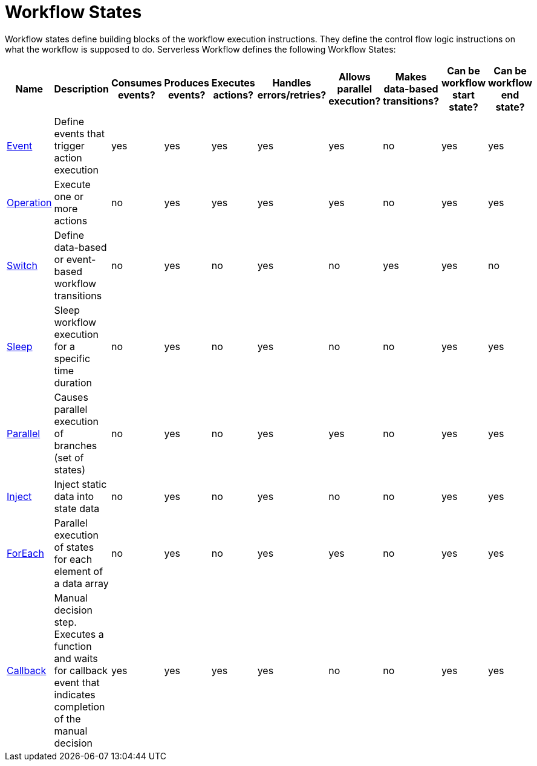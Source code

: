 = Workflow States

Workflow states define building blocks of the workflow execution instructions. They define the control flow logic instructions on what the workflow is supposed to do. Serverless Workflow defines the following Workflow States:


[cols="1,1,1,1,1,1,1,1,1,1"]
|===
|Name |Description |Consumes events?	|Produces events?	|Executes actions?	|Handles errors/retries?	|Allows parallel execution?	|Makes data-based transitions?	|Can be workflow start state?	|Can be workflow end state?

|xref:spec/structure/states/event.adoc[Event]
|Define events that trigger action execution	
|yes
|yes
|yes
|yes
|yes
|no
|yes
|yes

|xref:spec/structure/states/operation.adoc[Operation]
|Execute one or more actions	
|no
|yes
|yes
|yes
|yes
|no
|yes
|yes

|xref:spec/structure/states/switch.adoc[Switch]
|Define data-based or event-based workflow transitions	
|no
|yes
|no
|yes
|no
|yes
|yes
|no

|xref:spec/structure/states/sleep.adoc[Sleep]	
|Sleep workflow execution for a specific time duration	
|no
|yes
|no
|yes
|no
|no
|yes
|yes

|xref:spec/structure/states/parallel.adoc[Parallel]
|Causes parallel execution of branches (set of states)	
|no
|yes
|no
|yes
|yes
|no
|yes
|yes

|xref:spec/structure/states/inject.adoc[Inject]
|Inject static data into state data	
|no
|yes
|no
|yes
|no
|no
|yes
|yes

|xref:spec/structure/states/foreach.adoc[ForEach]
|Parallel execution of states for each element of a data array	
|no
|yes
|no
|yes
|yes
|no
|yes
|yes

|xref:spec/structure/states/callback.adoc[Callback]
|Manual decision step. Executes a function and waits for callback event that indicates completion of the manual decision	
|yes
|yes
|yes
|yes
|no
|no
|yes
|yes

|===
